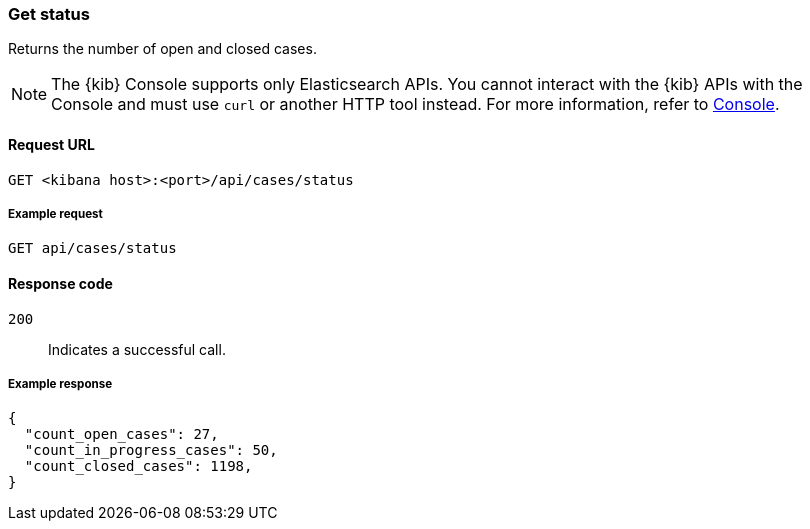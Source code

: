 [[cases-api-get-status]]
=== Get status

Returns the number of open and closed cases.

NOTE: The {kib} Console supports only Elasticsearch APIs. You cannot interact with the {kib} APIs with the Console and must use `curl` or another HTTP tool instead. For more information, refer to https://www.elastic.co/guide/en/kibana/current/console-kibana.html[Console].

==== Request URL

`GET <kibana host>:<port>/api/cases/status`

===== Example request

[source,sh]
--------------------------------------------------
GET api/cases/status
--------------------------------------------------
// KIBANA

==== Response code

`200`::
   Indicates a successful call.

===== Example response

[source,json]
--------------------------------------------------
{
  "count_open_cases": 27,
  "count_in_progress_cases": 50,
  "count_closed_cases": 1198,
}
--------------------------------------------------
